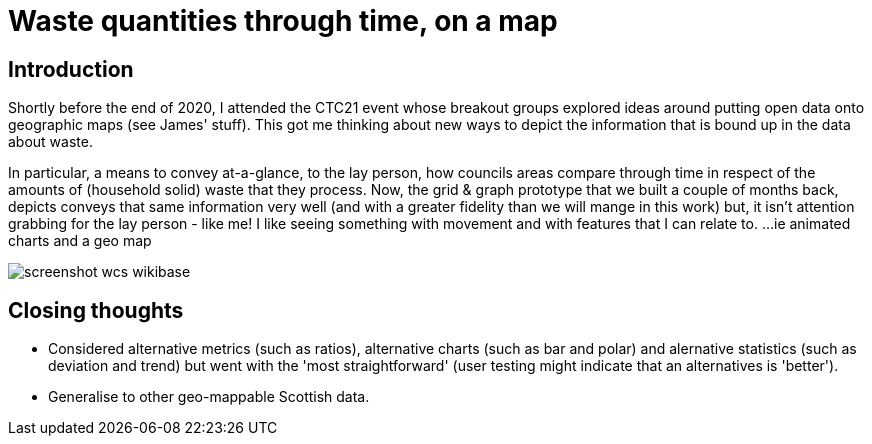 = Waste quantities through time, on a map

== Introduction

Shortly before the end of 2020, I attended the CTC21 event whose breakout groups
explored ideas around putting open data onto geographic maps (see James' stuff). 
This got me thinking about new ways to depict the information that is bound up
in the data about waste.

In particular, a means to convey at-a-glance, to the lay person, how councils areas
compare through time in respect of the amounts of (household solid) waste that they
process. Now, the grid & graph prototype that we built a couple of months back,
depicts conveys that same information very well (and with a greater fidelity than we
will mange in this work) but, it isn't attention grabbing for the lay person - like me!
I like seeing something with movement and with features that I can relate to.
...ie animated charts and a geo map  

image::screenshot-wcs-wikibase.png[align="center"]   

== Closing thoughts

* Considered alternative metrics (such as ratios), alternative charts (such as bar and polar) 
and alernative statistics (such as deviation and trend)
but went with the 'most straightforward' (user testing might indicate that an alternatives is 'better').
* Generalise to other geo-mappable Scottish data.






